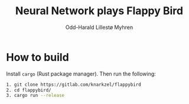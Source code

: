 #+title: Neural Network plays Flappy Bird
#+author: Odd-Harald Lillestø Myhren

* How to build

Install =cargo= (Rust package manager). Then run the following:

#+BEGIN_SRC bash
1. git clone https://gitlab.com/knarkzel/flappybird
2. cd flappybird/
3. cargo run --release
#+END_SRC

[[./game.png]]
